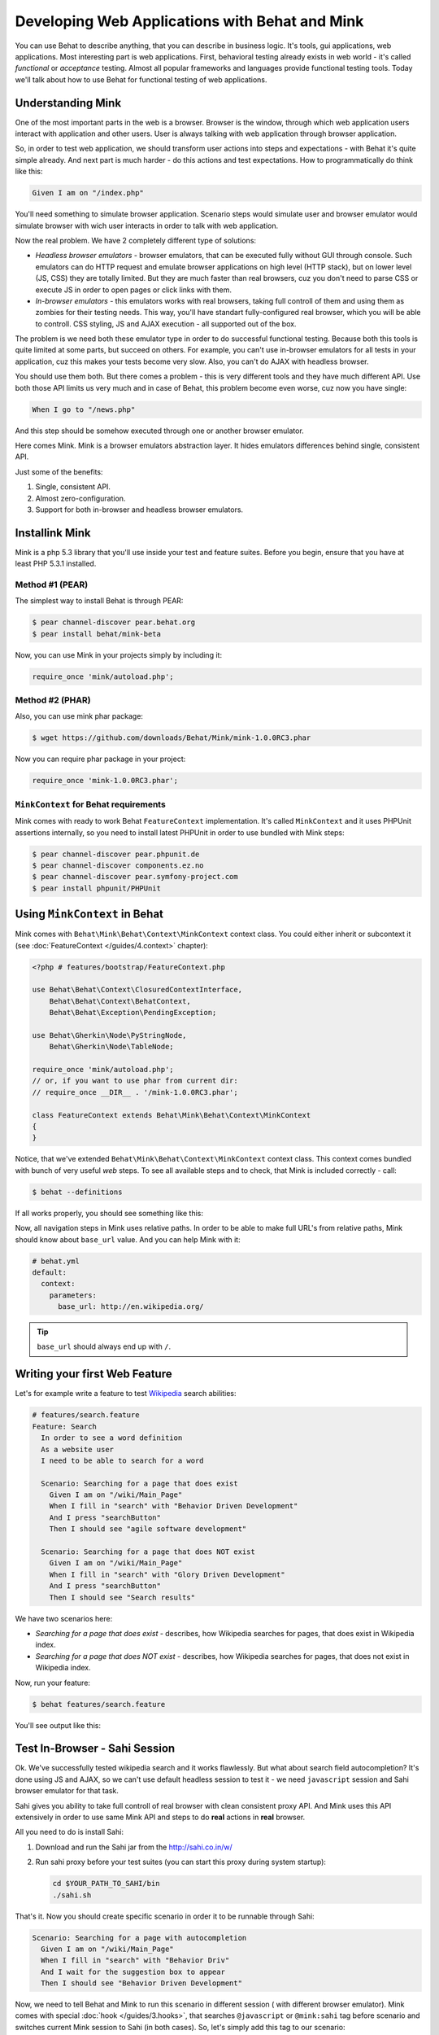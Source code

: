 Developing Web Applications with Behat and Mink
===============================================

You can use Behat to describe anything, that you can describe in business
logic. It's tools, gui applications, web applications. Most interesting part is
web applications. First, behavioral testing already exists in web world -
it's called *functional* or *acceptance* testing. Almost all popular
frameworks and languages provide functional testing tools. Today we'll talk
about how to use Behat for functional testing of web applications.

Understanding Mink
------------------

One of the most important parts in the web is a browser. Browser is the window,
through which web application users interact with application and other users.
User is always talking with web application through browser application.

So, in order to test web application, we should transform user actions into
steps and expectations - with Behat it's quite simple already. And next part
is much harder - do this actions and test expectations. How to programmatically
do think like this:

.. code-block:: gherkin

    Given I am on "/index.php"

You'll need something to simulate browser application. Scenario steps would
simulate user and browser emulator would simulate browser with wich user
interacts in order to talk with web application.

Now the real problem. We have 2 completely different type of solutions:

* *Headless browser emulators* - browser emulators, that can be executed fully
  without GUI through console. Such emulators can do HTTP request and emulate
  browser applications on high level (HTTP stack), but on lower level (JS, CSS)
  they are totally limited. But they are much faster than real browsers, cuz
  you don't need to parse CSS or execute JS in order to open pages or click
  links with them.

* *In-browser emulators* - this emulators works with real browsers, taking
  full controll of them and using them as zombies for their testing needs. This
  way, you'll have standart fully-configured real browser, which you will be
  able to controll. CSS styling, JS and AJAX execution - all supported out of
  the box.

The problem is we need both these emulator type in order to do successful
functional testing. Because both this tools is quite limited at some parts, but
succeed on others. For example, you can't use in-browser emulators for all
tests in your application, cuz this makes your tests become very slow. Also, you
can't do AJAX with headless browser.

You should use them both. But there comes a problem - this is very different
tools and they have much different API. Use both those API limits us very much
and in case of Behat, this problem become even worse, cuz now you have single:

.. code-block:: gherkin

    When I go to "/news.php"

And this step should be somehow executed through one or another browser
emulator.

Here comes Mink. Mink is a browser emulators abstraction layer. It hides
emulators differences behind single, consistent API.

Just some of the benefits:

1. Single, consistent API.
2. Almost zero-configuration.
3. Support for both in-browser and headless browser emulators.

Installink Mink
---------------

Mink is a php 5.3 library that you'll use inside your test and feature suites.
Before you begin, ensure that you have at least PHP 5.3.1 installed.

Method #1 (PEAR)
~~~~~~~~~~~~~~~~

The simplest way to install Behat is through PEAR:

.. code-block:: bash

    $ pear channel-discover pear.behat.org
    $ pear install behat/mink-beta

Now, you can use Mink in your projects simply by including it:

.. code-block:: php

    require_once 'mink/autoload.php';

Method #2 (PHAR)
~~~~~~~~~~~~~~~~

Also, you can use mink phar package:

.. code-block:: bash

    $ wget https://github.com/downloads/Behat/Mink/mink-1.0.0RC3.phar

Now you can require phar package in your project:

.. code-block:: php

    require_once 'mink-1.0.0RC3.phar';

``MinkContext`` for Behat requirements
~~~~~~~~~~~~~~~~~~~~~~~~~~~~~~~~~~~~~~

Mink comes with ready to work Behat ``FeatureContext`` implementation. It's
called ``MinkContext`` and it uses PHPUnit assertions internally, so you need
to install latest PHPUnit in order to use bundled with Mink steps:

.. code-block:: bash

    $ pear channel-discover pear.phpunit.de
    $ pear channel-discover components.ez.no
    $ pear channel-discover pear.symfony-project.com
    $ pear install phpunit/PHPUnit

Using ``MinkContext`` in Behat
------------------------------

Mink comes with ``Behat\Mink\Behat\Context\MinkContext`` context class. You
could either inherit or subcontext it (see :doc:`FeatureContext </guides/4.context>`
chapter):

.. code-block:: php

    <?php # features/bootstrap/FeatureContext.php

    use Behat\Behat\Context\ClosuredContextInterface,
        Behat\Behat\Context\BehatContext,
        Behat\Behat\Exception\PendingException;

    use Behat\Gherkin\Node\PyStringNode,
        Behat\Gherkin\Node\TableNode;

    require_once 'mink/autoload.php';
    // or, if you want to use phar from current dir:
    // require_once __DIR__ . '/mink-1.0.0RC3.phar';

    class FeatureContext extends Behat\Mink\Behat\Context\MinkContext
    {
    }

Notice, that we've extended ``Behat\Mink\Behat\Context\MinkContext`` context
class. This context comes bundled with bunch of very useful *web* steps. To
see all available steps and to check, that Mink is included correctly - call:

.. code-block:: bash

    $ behat --definitions

If all works properly, you should see something like this:

.. image:: /images/mink-definitions.png
   :align: center

Now, all navigation steps in Mink uses relative paths. In order to be able to
make full URL's from relative paths, Mink should know about ``base_url`` value.
And you can help Mink with it:

.. code-block:: yaml

    # behat.yml
    default:
      context:
        parameters:
          base_url: http://en.wikipedia.org/

.. tip::

    ``base_url`` should always end up with ``/``.

Writing your first Web Feature
------------------------------

Let's for example write a feature to test `Wikipedia <http://www.wikipedia.org/>`_
search abilities:

.. code-block:: gherkin

    # features/search.feature
    Feature: Search
      In order to see a word definition
      As a website user
      I need to be able to search for a word

      Scenario: Searching for a page that does exist
        Given I am on "/wiki/Main_Page"
        When I fill in "search" with "Behavior Driven Development"
        And I press "searchButton"
        Then I should see "agile software development"

      Scenario: Searching for a page that does NOT exist
        Given I am on "/wiki/Main_Page"
        When I fill in "search" with "Glory Driven Development"
        And I press "searchButton"
        Then I should see "Search results"

We have two scenarios here:

* *Searching for a page that does exist* - describes, how Wikipedia searches
  for pages, that does exist in Wikipedia index.

* *Searching for a page that does NOT exist* - describes, how Wikipedia
  searches for pages, that does not exist in Wikipedia index.

Now, run your feature:

.. code-block:: bash

    $ behat features/search.feature

You'll see output like this:

.. image:: /images/mink-wikipedia-2-scenarios.png
   :align: center

Test In-Browser - Sahi Session
------------------------------

Ok. We've successfully tested wikipedia search and it works flawlessly. But
what about search field autocompletion? It's done using JS and AJAX, so we
can't use default headless session to test it - we need ``javascript`` session
and Sahi browser emulator for that task.

Sahi gives you ability to take full controll of real browser with clean
consistent proxy API. And Mink uses this API extensively in order to use same
Mink API and steps to do **real** actions in **real** browser.

All you need to do is install Sahi:

1. Download and run the Sahi jar from the http://sahi.co.in/w/

2. Run sahi proxy before your test suites (you can start this proxy during system startup):

   .. code-block:: bash

        cd $YOUR_PATH_TO_SAHI/bin
        ./sahi.sh

That's it. Now you should create specific scenario in order it to be runnable
through Sahi:

.. code-block:: gherkin

    Scenario: Searching for a page with autocompletion
      Given I am on "/wiki/Main_Page"
      When I fill in "search" with "Behavior Driv"
      And I wait for the suggestion box to appear
      Then I should see "Behavior Driven Development"

Now, we need to tell Behat and Mink to run this scenario in different session (
with different browser emulator). Mink comes with special :doc:`hook </guides/3.hooks>`,
that searches ``@javascript`` or ``@mink:sahi`` tag before scenario and switches
current Mink session to Sahi (in both cases). So, let's simply add this tag to
our scenario:

.. code-block:: gherkin

    @javascript
    Scenario: Searching for a page with autocompletion
      Given I am on "/wiki/Main_Page"
      When I fill in "search" with "Behavior Driv"
      And I wait for the suggestion box to appear
      Then I should see "Behavior Driven Development"

Now run your feature again:

.. code-block:: bash

    $ behat features/search.feature

And of course, you'll get:

.. image:: /images/mink-wikipedia-2.5-scenarios.png
   :align: center

It's because you indeed doesn't have ``Then I wait for the suggestion box to appear``
step. But don't worry, Behat already provided the regex and function snippets
for use and Mink makes new steps writing a breathe:

.. code-block:: php

    /**
     * @Then /^I wait for the suggestion box to appear$/
     */
    public function iWaitForTheSuggestionBoxToAppear()
    {
        $this->getSession()->wait(5000,
            "$('.suggestions-results').children().length > 0"
        );
    }

That simple. We get current session and send JS command to wait (sleep) for 5
seconds or until expression in second argument returns true. Second argument is
simple jQuery instruction. Run feature again and:

.. image:: /images/mink-wikipedia-3-scenarios.png
   :align: center

Voila!

.. tip::

    Context isolation is very important thing in functional tests. But
    restarting the browser after each scenario could slow your feature suite
    very much. So, by default Mink tries hard to reset your browser session
    without reloading it (cleans all domain cookies).
    
    In some cases it might be not enough (when you use ``http-only`` cookies for
    example). In that case, just add ``@insulated`` tag to your scenario.
    Browser in this case will be fully reloaded and cleaned (before scenario):

    .. code-block:: gherkin

        Feature: Some feature with insulated scenario

          @javascript @insulated
          Scenario: isolated scenario
            ...

